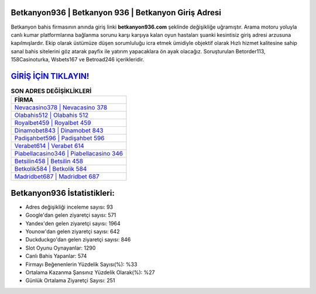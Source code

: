 ﻿Betkanyon936 | Betkanyon 936 | Betkanyon Giriş Adresi
===================================

.. image:: images/betkanyon-giris.jpg
   :width: 600
   
Betkanyon bahis firmasının anında giriş linki **betkanyon936.com** şeklinde değişikliğe uğramıştır. Arama motoru yoluyla canlı kumar platformlarına bağlanma sorunu karşı karşıya kalan oyun hastaları şuanki kesintisiz giriş adresi arzusuna kapılmışlardır. Ekip olarak üstümüze düşen sorumluluğu icra etmek ümidiyle objektif olarak Hızlı hizmet kalitesine sahip sanal bahis sitelerini göz atarak payfix ile yatırım yapacaklara ön ayak olacağız. Soruşturulan Betorder113, 158Casinoturka, Wsbets167 ve Betroad246 içerikleridir.

`GİRİŞ İÇİN TIKLAYIN! <https://uclck.me/gonow>`_
==============

.. list-table:: **SON ADRES DEĞİŞİKLİKLERİ**
   :widths: 100
   :header-rows: 1

   * - FİRMA
   * - `Nevacasino378 | Nevacasino 378 <nevacasino378-nevacasino-378-nevacasino-giris-adresi.html>`_
   * - `Olabahis512 | Olabahis 512 <olabahis512-olabahis-512-olabahis-giris-adresi.html>`_
   * - `Royalbet459 | Royalbet 459 <royalbet459-royalbet-459-royalbet-giris-adresi.html>`_	 
   * - `Dinamobet843 | Dinamobet 843 <dinamobet843-dinamobet-843-dinamobet-giris-adresi.html>`_	 
   * - `Padişahbet596 | Padişahbet 596 <padisahbet596-padisahbet-596-padisahbet-giris-adresi.html>`_ 
   * - `Verabet614 | Verabet 614 <verabet614-verabet-614-verabet-giris-adresi.html>`_
   * - `Piabellacasino346 | Piabellacasino 346 <piabellacasino346-piabellacasino-346-piabellacasino-giris-adresi.html>`_	 
   * - `Betsilin458 | Betsilin 458 <betsilin458-betsilin-458-betsilin-giris-adresi.html>`_
   * - `Betkolik584 | Betkolik 584 <betkolik584-betkolik-584-betkolik-giris-adresi.html>`_
   * - `Madridbet687 | Madridbet 687 <madridbet687-madridbet-687-madridbet-giris-adresi.html>`_
	 
Betkanyon936 İstatistikleri:
===================================	 
* Adres değişikliği inceleme sayısı: 93
* Google'dan gelen ziyaretçi sayısı: 571
* Yandex'den gelen ziyaretçi sayısı: 1964
* Younow'dan gelen ziyaretçi sayısı: 642
* Duckduckgo'dan gelen ziyaretçi sayısı: 846
* Slot Oyunu Oynayanlar: 1290
* Canlı Bahis Yapanlar: 574
* Firmayı Beğenenlerin Yüzdelik Sayısı(%): %33
* Ortalama Kazanma Şansınız Yüzdelik Olarak(%): %27
* Günlük Ortalama Ziyaretçi Sayısı: 251
